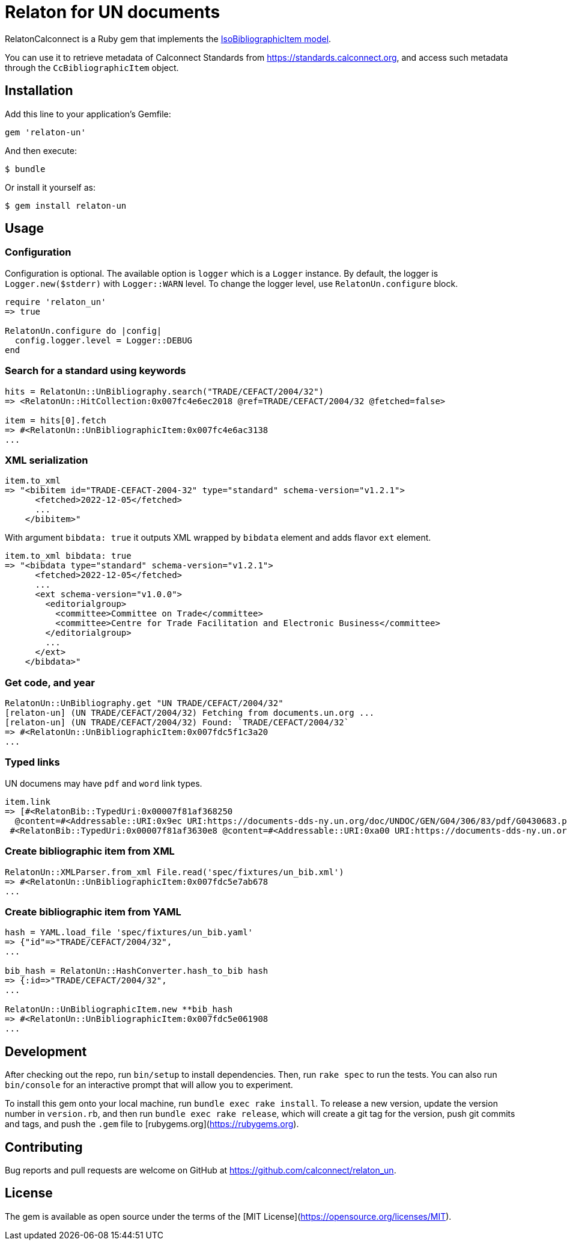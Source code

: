 = Relaton for UN documents

RelatonCalconnect is a Ruby gem that implements the https://github.com/metanorma/metanorma-model-iso#iso-bibliographic-item[IsoBibliographicItem model].

You can use it to retrieve metadata of Calconnect Standards from https://standards.calconnect.org, and access such metadata through the `CcBibliographicItem` object.

== Installation

Add this line to your application's Gemfile:

[source,ruby]
----
gem 'relaton-un'
----

And then execute:

    $ bundle

Or install it yourself as:

    $ gem install relaton-un

== Usage

=== Configuration

Configuration is optional. The available option is `logger` which is a `Logger` instance. By default, the logger is `Logger.new($stderr)` with `Logger::WARN` level. To change the logger level, use `RelatonUn.configure` block.

[source,ruby]
----
require 'relaton_un'
=> true

RelatonUn.configure do |config|
  config.logger.level = Logger::DEBUG
end
----

=== Search for a standard using keywords

[source,ruby]
----
hits = RelatonUn::UnBibliography.search("TRADE/CEFACT/2004/32")
=> <RelatonUn::HitCollection:0x007fc4e6ec2018 @ref=TRADE/CEFACT/2004/32 @fetched=false>

item = hits[0].fetch
=> #<RelatonUn::UnBibliographicItem:0x007fc4e6ac3138
...
----

=== XML serialization

[source,ruby]
----
item.to_xml
=> "<bibitem id="TRADE-CEFACT-2004-32" type="standard" schema-version="v1.2.1">
      <fetched>2022-12-05</fetched>
      ...
    </bibitem>"
----
With argument `bibdata: true` it outputs XML wrapped by `bibdata` element and adds flavor `ext` element.
[source,ruby]
----
item.to_xml bibdata: true
=> "<bibdata type="standard" schema-version="v1.2.1">
      <fetched>2022-12-05</fetched>
      ...
      <ext schema-version="v1.0.0">
        <editorialgroup>
          <committee>Committee on Trade</committee>
          <committee>Centre for Trade Facilitation and Electronic Business</committee>
        </editorialgroup>
        ...
      </ext>
    </bibdata>"
----

=== Get code, and year
[source,ruby]
----
RelatonUn::UnBibliography.get "UN TRADE/CEFACT/2004/32"
[relaton-un] (UN TRADE/CEFACT/2004/32) Fetching from documents.un.org ...
[relaton-un] (UN TRADE/CEFACT/2004/32) Found: `TRADE/CEFACT/2004/32`
=> #<RelatonUn::UnBibliographicItem:0x007fdc5f1c3a20
...
----

=== Typed links

UN documens may have `pdf` and `word` link types.

[source,ruby]
----
item.link
=> [#<RelatonBib::TypedUri:0x00007f81af368250
  @content=#<Addressable::URI:0x9ec URI:https://documents-dds-ny.un.org/doc/UNDOC/GEN/G04/306/83/pdf/G0430683.pdf?OpenElement>, @type="pdf">,
 #<RelatonBib::TypedUri:0x00007f81af3630e8 @content=#<Addressable::URI:0xa00 URI:https://documents-dds-ny.un.org/doc/UNDOC/GEN/G04/306/83/doc/G0430683.DOC?OpenElement>, @type="word">]
----

=== Create bibliographic item from XML
[source,ruby]
----
RelatonUn::XMLParser.from_xml File.read('spec/fixtures/un_bib.xml')
=> #<RelatonUn::UnBibliographicItem:0x007fdc5e7ab678
...
----

=== Create bibliographic item from YAML
[source,ruby]
----
hash = YAML.load_file 'spec/fixtures/un_bib.yaml'
=> {"id"=>"TRADE/CEFACT/2004/32",
...

bib_hash = RelatonUn::HashConverter.hash_to_bib hash
=> {:id=>"TRADE/CEFACT/2004/32",
...

RelatonUn::UnBibliographicItem.new **bib_hash
=> #<RelatonUn::UnBibliographicItem:0x007fdc5e061908
...
----

== Development

After checking out the repo, run `bin/setup` to install dependencies. Then, run `rake spec` to run the tests. You can also run `bin/console` for an interactive prompt that will allow you to experiment.

To install this gem onto your local machine, run `bundle exec rake install`. To release a new version, update the version number in `version.rb`, and then run `bundle exec rake release`, which will create a git tag for the version, push git commits and tags, and push the `.gem` file to [rubygems.org](https://rubygems.org).

== Contributing

Bug reports and pull requests are welcome on GitHub at https://github.com/calconnect/relaton_un.

== License

The gem is available as open source under the terms of the [MIT License](https://opensource.org/licenses/MIT).
